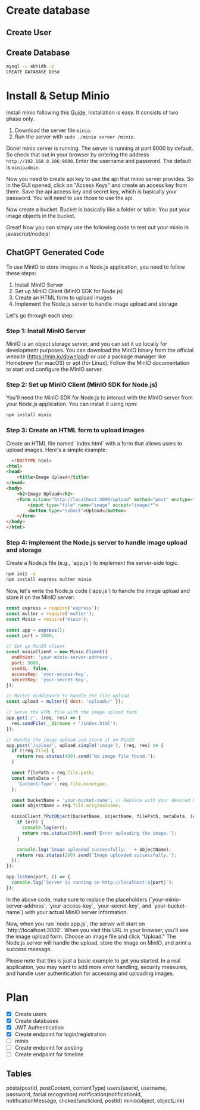 * Create database
** Create User

** Create Database
#+begin_src bash
  mysql -u abhidb -p
  CREATE DATABASE DeSo
#+end_src
* Install & Setup Minio
Install minio following this [[https://linuxhint.com/installing_minio_ubuntu/][Guide.]] Installation is easy. It consists of two phase only.
1. Download the server file ~minio~.
2. Run the server with ~sudo ./minio server /minio~.

Done! minio server is running. The server is running at port 9000 by default. So check that out in your browser by entering the address ~http://192.168.0.106:9000~. Enter the username and password. The default is ~minioadmin~.


Now you need to create api key to use the api that minio server provides. So in the GUI opened, click on "Access Keys" and create an access key from there. Save the api access key and secret key, which is basically your password. You will need to use those to use the api.

Now create a bucket. Bucket is basically like a folder or table. You put your image objects in the bucket. 

Great! Now you can simply use the following code to test out your minio in javascript/nodejs!

** ChatGPT Generated Code
To use MinIO to store images in a Node.js application, you need to follow these steps:

1. Install MinIO Server
2. Set up MinIO Client (MinIO SDK for Node.js)
3. Create an HTML form to upload images
4. Implement the Node.js server to handle image upload and storage

Let's go through each step:

*** Step 1: Install MinIO Server
MinIO is an object storage server, and you can set it up locally for development purposes. You can download the MinIO binary from the official website (https://min.io/download) or use a package manager like Homebrew (for macOS) or apt (for Linux). Follow the MinIO documentation to start and configure the MinIO server.

*** Step 2: Set up MinIO Client (MinIO SDK for Node.js)
You'll need the MinIO SDK for Node.js to interact with the MinIO server from your Node.js application. You can install it using npm:

#+begin_src  bash
npm install minio
#+end_src

*** Step 3: Create an HTML form to upload images

Create an HTML file named `index.html` with a form that allows users to upload images. Here's a simple example:

#+begin_src html
  <!DOCTYPE html>
<html>
<head>
    <title>Image Upload</title>
</head>
<body>
    <h2>Image Upload</h2>
    <form action="http://localhost:3000/upload" method="post" enctype="multipart/form-data">
        <input type="file" name="image" accept="image/*">
        <button type="submit">Upload</button>
    </form>
</body>
</html>

#+end_src


*** Step 4: Implement the Node.js server to handle image upload and storage
Create a Node.js file (e.g., `app.js`) to implement the server-side logic.

#+begin_src bash
npm init -y
npm install express multer minio
#+end_src

Now, let's write the Node.js code (`app.js`) to handle the image upload and store it on the MinIO server:

#+begin_src javascript
const express = require('express');
const multer = require('multer');
const Minio = require('minio');

const app = express();
const port = 3000;

// Set up MinIO client
const minioClient = new Minio.Client({
  endPoint: 'your-minio-server-address',
  port: 9000,
  useSSL: false,
  accessKey: 'your-access-key',
  secretKey: 'your-secret-key',
});

// Multer middleware to handle the file upload
const upload = multer({ dest: 'uploads/' });

// Serve the HTML file with the image upload form
app.get('/', (req, res) => {
  res.sendFile(__dirname + '/index.html');
});

// Handle the image upload and store it on MinIO
app.post('/upload', upload.single('image'), (req, res) => {
  if (!req.file) {
    return res.status(400).send('No image file found.');
  }

  const filePath = req.file.path;
  const metaData = {
    'Content-Type': req.file.mimetype,
  };

  const bucketName = 'your-bucket-name'; // Replace with your desired bucket name
  const objectName = req.file.originalname;

  minioClient.fPutObject(bucketName, objectName, filePath, metaData, (err, etag) => {
    if (err) {
      console.log(err);
      return res.status(500).send('Error uploading the image.');
    }

    console.log('Image uploaded successfully: ' + objectName);
    return res.status(200).send('Image uploaded successfully.');
  });
});

app.listen(port, () => {
  console.log(`Server is running on http://localhost:${port}`);
});
#+end_src
In the above code, make sure to replace the placeholders (`your-minio-server-address`, `your-access-key`, `your-secret-key`, and `your-bucket-name`) with your actual MinIO server information.

Now, when you run `node app.js`, the server will start on `http://localhost:3000`. When you visit this URL in your browser, you'll see the image upload form. Choose an image file and click "Upload." The Node.js server will handle the upload, store the image on MinIO, and print a success message.

Please note that this is just a basic example to get you started. In a real application, you may want to add more error handling, security measures, and handle user authentication for accessing and uploading images.

* Plan
- [X] Create users
- [X] Create databases
- [X] JWT Authentication
- [X] Create endpoint for login/registration
- [ ] minio
- [ ] Create endpoint for posting
- [ ] Create endpoint for timeline

** Tables
posts(postId, postContent, contentType)
users(userid, username, password, facial recognition)
notification(notificationId, notificationMessage, clicked/unclicked, postId)
minio(object, objectLink)
